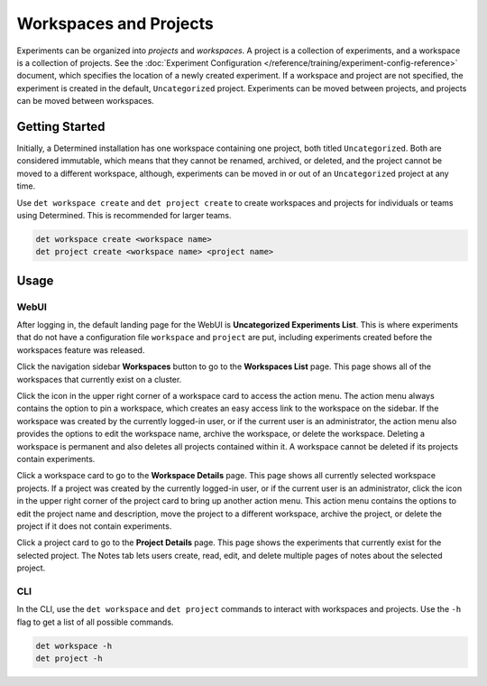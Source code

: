 .. _workspaces:

#########################
 Workspaces and Projects
#########################

Experiments can be organized into *projects* and *workspaces*. A project is a collection of
experiments, and a workspace is a collection of projects. See the :doc:`Experiment Configuration
</reference/training/experiment-config-reference>` document, which specifies the location of a newly
created experiment. If a workspace and project are not specified, the experiment is created in the
default, ``Uncategorized`` project. Experiments can be moved between projects, and projects can be
moved between workspaces.

*****************
 Getting Started
*****************

Initially, a Determined installation has one workspace containing one project, both titled
``Uncategorized``. Both are considered immutable, which means that they cannot be renamed, archived,
or deleted, and the project cannot be moved to a different workspace, although, experiments can be
moved in or out of an ``Uncategorized`` project at any time.

Use ``det workspace create`` and ``det project create`` to create workspaces and projects for
individuals or teams using Determined. This is recommended for larger teams.

.. code::

   det workspace create <workspace name>
   det project create <workspace name> <project name>

*******
 Usage
*******

WebUI
=====

After logging in, the default landing page for the WebUI is **Uncategorized Experiments List**. This
is where experiments that do not have a configuration file ``workspace`` and ``project`` are put,
including experiments created before the workspaces feature was released.

Click the navigation sidebar **Workspaces** button to go to the **Workspaces List** page. This page
shows all of the workspaces that currently exist on a cluster.

Click the icon in the upper right corner of a workspace card to access the action menu. The action
menu always contains the option to pin a workspace, which creates an easy access link to the
workspace on the sidebar. If the workspace was created by the currently logged-in user, or if the
current user is an administrator, the action menu also provides the options to edit the workspace
name, archive the workspace, or delete the workspace. Deleting a workspace is permanent and also
deletes all projects contained within it. A workspace cannot be deleted if its projects contain
experiments.

Click a workspace card to go to the **Workspace Details** page. This page shows all currently
selected workspace projects. If a project was created by the currently logged-in user, or if the
current user is an administrator, click the icon in the upper right corner of the project card to
bring up another action menu. This action menu contains the options to edit the project name and
description, move the project to a different workspace, archive the project, or delete the project
if it does not contain experiments.

Click a project card to go to the **Project Details** page. This page shows the experiments that
currently exist for the selected project. The Notes tab lets users create, read, edit, and delete
multiple pages of notes about the selected project.

CLI
===

In the CLI, use the ``det workspace`` and ``det project`` commands to interact with workspaces and
projects. Use the ``-h`` flag to get a list of all possible commands.

.. code::

   det workspace -h
   det project -h
